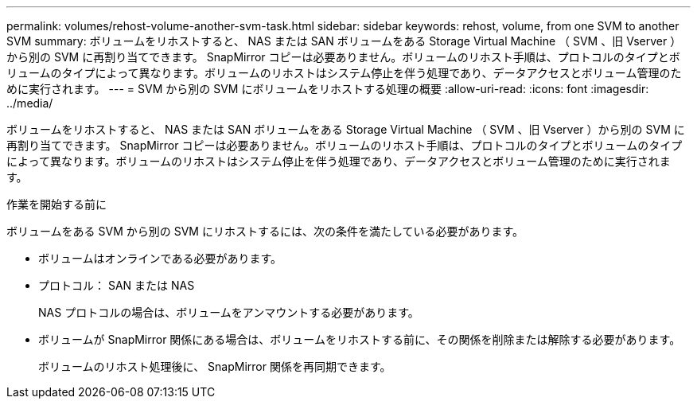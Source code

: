---
permalink: volumes/rehost-volume-another-svm-task.html 
sidebar: sidebar 
keywords: rehost, volume, from one SVM to another SVM 
summary: ボリュームをリホストすると、 NAS または SAN ボリュームをある Storage Virtual Machine （ SVM 、旧 Vserver ）から別の SVM に再割り当てできます。 SnapMirror コピーは必要ありません。ボリュームのリホスト手順は、プロトコルのタイプとボリュームのタイプによって異なります。ボリュームのリホストはシステム停止を伴う処理であり、データアクセスとボリューム管理のために実行されます。 
---
= SVM から別の SVM にボリュームをリホストする処理の概要
:allow-uri-read: 
:icons: font
:imagesdir: ../media/


[role="lead"]
ボリュームをリホストすると、 NAS または SAN ボリュームをある Storage Virtual Machine （ SVM 、旧 Vserver ）から別の SVM に再割り当てできます。 SnapMirror コピーは必要ありません。ボリュームのリホスト手順は、プロトコルのタイプとボリュームのタイプによって異なります。ボリュームのリホストはシステム停止を伴う処理であり、データアクセスとボリューム管理のために実行されます。

.作業を開始する前に
ボリュームをある SVM から別の SVM にリホストするには、次の条件を満たしている必要があります。

* ボリュームはオンラインである必要があります。
* プロトコル： SAN または NAS
+
NAS プロトコルの場合は、ボリュームをアンマウントする必要があります。

* ボリュームが SnapMirror 関係にある場合は、ボリュームをリホストする前に、その関係を削除または解除する必要があります。
+
ボリュームのリホスト処理後に、 SnapMirror 関係を再同期できます。


